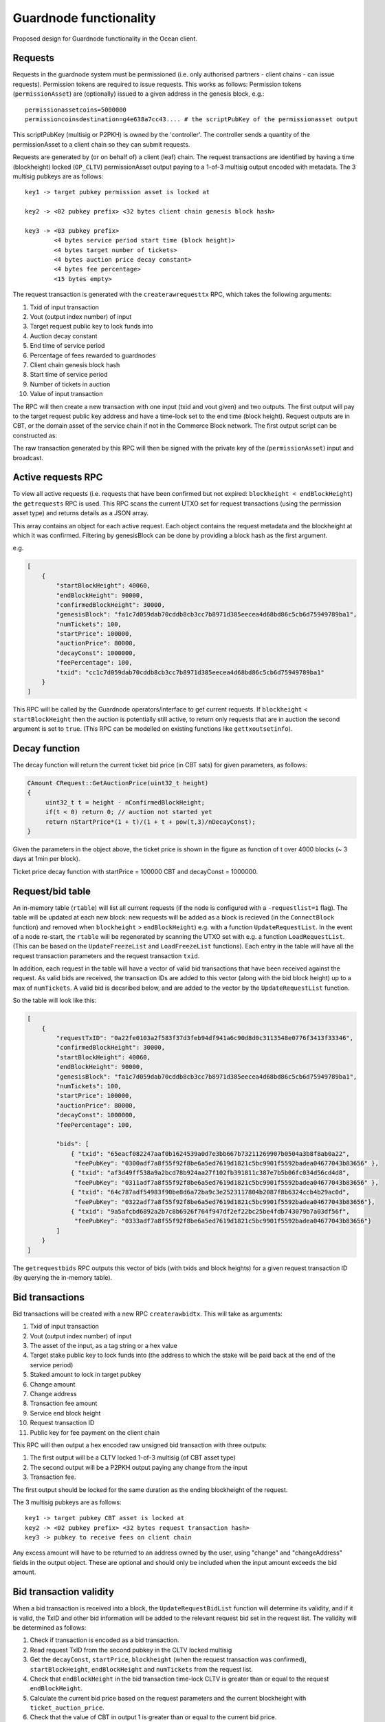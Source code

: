 
Guardnode functionality
=========================

Proposed design for Guardnode functionality in the Ocean client.

Requests
^^^^^^^^

Requests in the guardnode system must be permissioned (i.e. only authorised partners - client chains - can issue requests). Permission tokens are required to issue requests.
This works as follows:
Permission tokens (\ ``permissionAsset``\ ) are (optionally) issued to a given address in the genesis block, e.g.:

::

        permissionassetcoins=5000000
        permissioncoinsdestination=g4e638a7cc43.... # the scriptPubKey of the permissionasset output

This scriptPubKey (multisig or P2PKH) is owned by the 'controller'. The controller sends a quantity of the permissionAsset to a client chain so they can submit requests.

Requests are generated by (or on behalf of) a client (leaf) chain. The request transactions are identified by having a time (blockheight) locked (\ ``OP_CLTV``\ ) permissionAsset output paying to a 1-of-3 multisig output encoded with metadata. The 3 multisig pubkeys are as follows:

::

        key1 -> target pubkey permission asset is locked at

        key2 -> <02 pubkey prefix> <32 bytes client chain genesis block hash>

        key3 -> <03 pubkey prefix>
                <4 bytes service period start time (block height)>
                <4 bytes target number of tickets>
                <4 bytes auction price decay constant>
                <4 bytes fee percentage>
                <15 bytes empty>


The request transaction is generated with the ``createrawrequesttx`` RPC, which takes the following arguments:

1. Txid of input transaction
2. Vout (output index number) of input
3. Target request public key to lock funds into
4. Auction decay constant
5. End time of service period
6. Percentage of fees rewarded to guardnodes
7. Client chain genesis block hash
8. Start time of service period
9. Number of tickets in auction
10. Value of input transaction


The RPC will then create a new transaction with one input (txid and vout given) and two outputs. The first output will pay to the target request public key address and have a time-lock set to the end time (block height). Request outputs are in CBT, or the domain asset of the service chain if not in the Commerce Block network. The first output script can be constructed as:

.. code-block:: json
        script = CScript() ToByteVector(endBlockHeight) << OP_CHECKLOCKTIMEVERIFY << OP_DROP << OP_DUP
        << OP_1 << ToByteVector(key1) << ToByteVector(key2) << ToByteVector(key3) << OP_3 << OP_CHECKMULTISIG

The raw transaction generated by this RPC will then be signed with the private key of the (\ ``permissionAsset``\ ) input and broadcast.

Active requests RPC
^^^^^^^^^^^^^^^^^^^

To view all active requests (i.e. requests that have been confirmed but not expired: ``blockheight < endBlockHeight``\ ) the ``getrequests`` RPC is used. This RPC scans the current UTXO set for request transactions (using the permission asset type) and returns details as a JSON array.

This array contains an object for each active request. Each object contains the request metadata and the blockheight at which it was confirmed. Filtering by genesisBlock can be done by providing a block hash as the first argument.

e.g.

.. code-block:: json

   [
       {
           "startBlockHeight": 40060,
           "endBlockHeight": 90000,
           "confirmedBlockHeight": 30000,
           "genesisBlock": "fa1c7d059dab70cddb8cb3cc7b8971d385eecea4d68bd86c5cb6d75949789ba1",
           "numTickets": 100,
           "startPrice": 100000,
           "auctionPrice": 80000,
           "decayConst": 1000000,
           "feePercentage": 100,
           "txid": "cc1c7d059dab70cddb8cb3cc7b8971d385eecea4d68bd86c5cb6d75949789ba1"
       }
   ]

This RPC will be called by the Guardnode operators/interface to get current requests. If ``blockheight`` < ``startBlockHeight`` then the auction is potentially still active, to return only requests that are in auction the second argument is set to ``true``.  (This RPC can be modelled on existing functions like ``gettxoutsetinfo``\ ).

Decay function
^^^^^^^^^^^^^^

The decay function will return the current ticket bid price (in CBT sats) for given parameters, as follows:

.. code-block:: c++

   CAmount CRequest::GetAuctionPrice(uint32_t height)
   {
        uint32_t t = height - nConfirmedBlockHeight;
        if(t < 0) return 0; // auction not started yet
        return nStartPrice*(1 + t)/(1 + t + pow(t,3)/nDecayConst);
   }

Given the parameters in the object above, the ticket price is shown in the figure as function of t over 4000 blocks (~ 3 days at 1min per block).

.. image:: decay.png
        :height: 500px
        :width: 500 px
        :alt: Decay graph
        :align: center

Ticket price decay function with startPrice = 100000 CBT and decayConst = 1000000.

Request/bid table
^^^^^^^^^^^^^^^^^

An in-memory table (\ ``rtable``\ ) will list all current requests (if the node is configured with a ``-requestlist=1`` flag). The table will be updated at each new block: new requests will be added as a block is recieved (in the ``ConnectBlock`` function) and removed when ``blockheight`` > ``endBlockHeight``\ ) e.g. with a function ``UpdateRequestList``. In the event of a node re-start, the ``rtable`` will be regenerated by scanning the UTXO set with e.g. a function ``LoadRequestList``. (This can be based on the ``UpdateFreezeList`` and ``LoadFreezeList`` functions). Each entry in the table will have all the request transaction parameters and the request transaction ``txid``.

In addition, each request in the table will have a vector of valid bid transactions that have been received against the request. As valid bids are received, the transaction IDs are added to this vector (along with the bid block height) up to a max of ``numTickets``. A valid bid is decsribed below, and are added to the vector by the ``UpdateRequestList`` function.

So the table will look like this:

.. code-block:: json

   [
       {
           "requestTxID": "0a22fe0103a2f583f37d3feb94df941a6c90d8d0c3113548e0776f3413f33346",
           "confirmedBlockHeight": 30000,
           "startBlockHeight": 40060,
           "endBlockHeight": 90000,
           "genesisBlock": "fa1c7d059dab70cddb8cb3cc7b8971d385eecea4d68bd86c5cb6d75949789ba1",
           "numTickets": 100,
           "startPrice": 100000,
           "auctionPrice": 80000,
           "decayConst": 1000000,
           "feePercentage": 100,

           "bids": [
               { "txid": "65eacf082247aaf0b1624539a0d7e3bb667b73211269907b0504a3b8f8ab0a22",
                "feePubKey": "0300adf7a8f55f92f8be6a5ed7619d1821c5bc9901f5592badea04677043b83656" },
               { "txid": "af3d49ff538a9a2bcd78b924aa27f102fb391811c387e7b5b06fc034d56cd4d8",
                "feePubKey": "0311adf7a8f55f92f8be6a5ed7619d1821c5bc9901f5592badea04677043b83656" },
               { "txid": "64c787adf54983f90be8d6a72ba9c3e2523117804b2087f8b6324ccb4b29ac0d",
                "feePubKey": "0322adf7a8f55f92f8be6a5ed7619d1821c5bc9901f5592badea04677043b83656"},
               { "txid": "9a5afcbd6892a2b7c8b6926f764f947df2ef22bc25be4fdb743079b7a03df56f",
                "feePubKey": "0333adf7a8f55f92f8be6a5ed7619d1821c5bc9901f5592badea04677043b83656"}
           ]
       }
   ]

The ``getrequestbids`` RPC outputs this vector of bids (with txids and block heights) for a given request transaction ID (by querying the in-memory table).

Bid transactions
^^^^^^^^^^^^^^^^

Bid transactions will be created with a new RPC ``createrawbidtx``. This will take as arguments:

1. Txid of input transaction
2. Vout (output index number) of input
3. The asset of the input, as a tag string or a hex value
4. Target stake public key to lock funds into (the address to which the stake will be paid back at the end of the service period)
5. Staked amount to lock in target pubkey
6. Change amount
7. Change address
8. Transaction fee amount
9. Service end block height
10. Request transaction ID
11. Public key for fee payment on the client chain

This RPC will then output a hex encoded raw unsigned bid transaction with three outputs:

#. The first output will be a CLTV locked 1-of-3 multisig (of CBT asset type)
#. The second output will be a P2PKH output paying any change from the input
#. Transaction fee.

The first output should be locked for the same duration as the ending blockheight of the request.

The 3 multisig pubkeys are as follows:

::

        key1 -> target pubkey CBT asset is locked at
        key2 -> <02 pubkey prefix> <32 bytes request transaction hash>
        key3 -> pubkey to receive fees on client chain

Any excess amount will have to be returned to an address owned by the user, using "change" and "changeAddress" fields in the output object. These are optional and should only be included when the input amount exceeds the bid amount.

Bid transaction validity
^^^^^^^^^^^^^^^^^^^^^^^^

When a bid transaction is received into a block, the ``UpdateRequestBidList`` function will determine its validity, and if it is valid, the TxID and other bid information will be added to the relevant request bid set in the request list. The validity will be determined as follows:


#. Check if transaction is encoded as a bid transaction.
#. Read request TxID from the second pubkey in the CLTV locked multisig
#. Get the ``decayConst``\ , ``startPrice``\ , ``blockheight`` (when the request transaction was confirmed), ``startBlockHeight``\ , ``endBlockHeight`` and ``numTickets`` from the request list.
#. Check that ``endBlockHeight`` in the bid transaction time-lock CLTV is greater than or equal to the request ``endBlockHeight``.
#. Calculate the current bid price based on the request parameters and the current blockheight with ``ticket_auction_price``.
#. Check that the value of CBT in output 1 is greater than or equal to the current bid price.
#. Check that the auction has not ended and that the request number of tickets has not been reached.

If valid the, bid transaction TxID and bid information is added to the request bid set in the request list.

Bid output policy
^^^^^^^^^^^^^^^^^

The request bid set is used for two purposes:

1. Enable the coordinator to pay client chain fees to the winning bidders
2. Lock the winning bid outputs for the duration of the service period. The locking is performed via the CLTV locked multisig output and the bid is added to the bid set only if it matches all the above prerequisites.

This bid set will also allow winning bids to collect the change. At the end of the auction the final request bid will be calculated and guardnodes will be able to get the overbid - `see the guardnode tecdoc. <https://commerceblock.readthedocs.io/en/latest/guardnodes/index.html#service-fee-payments>`_
